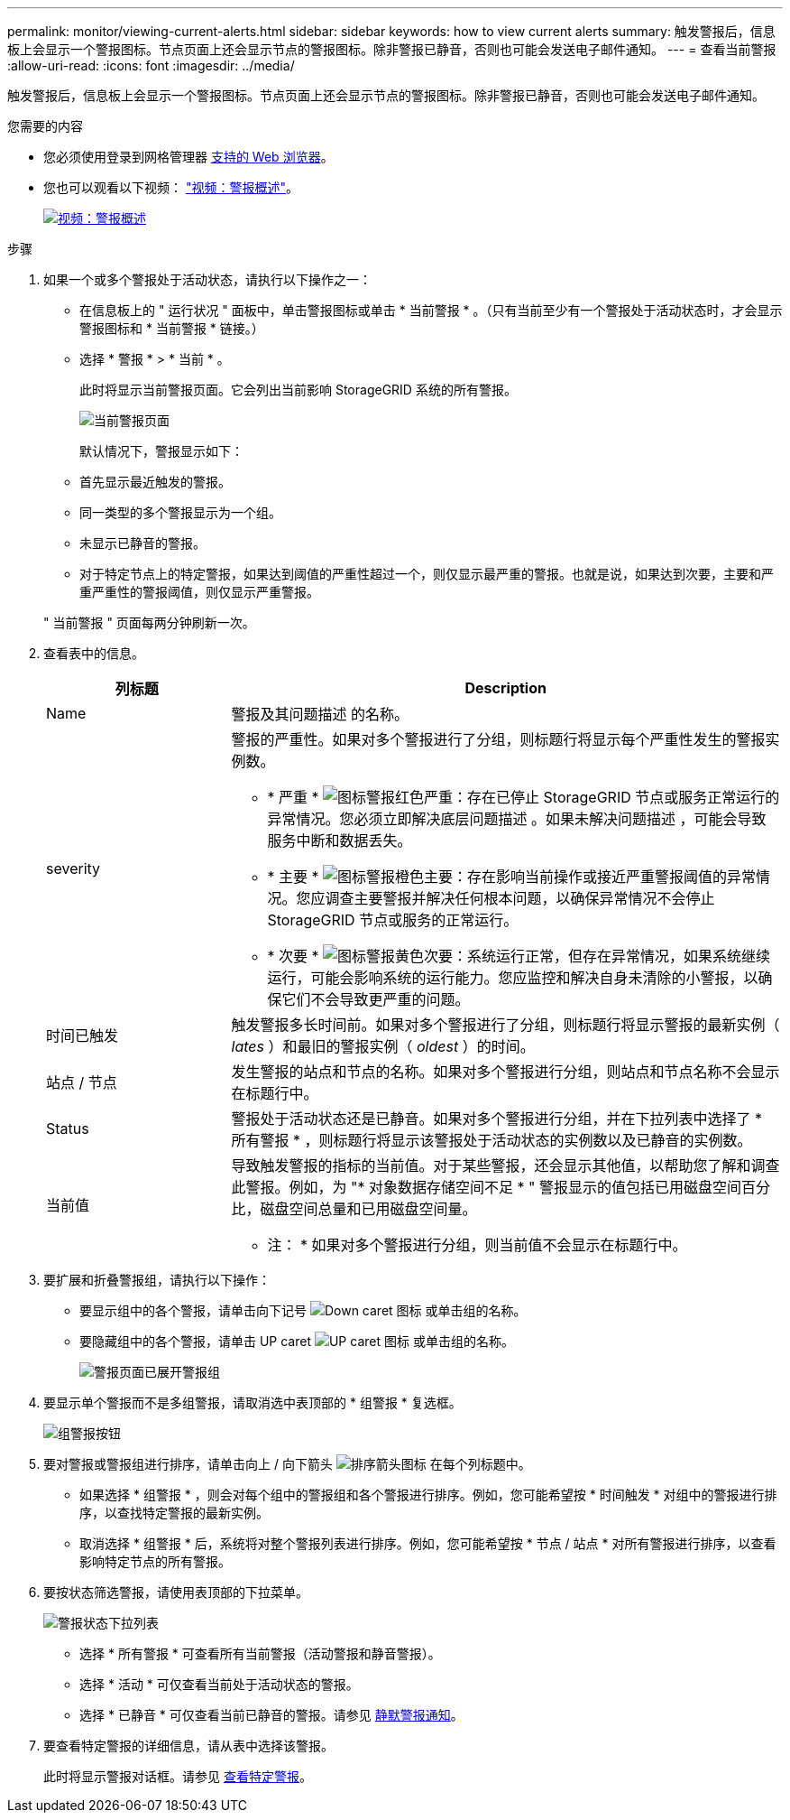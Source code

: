 ---
permalink: monitor/viewing-current-alerts.html 
sidebar: sidebar 
keywords: how to view current alerts 
summary: 触发警报后，信息板上会显示一个警报图标。节点页面上还会显示节点的警报图标。除非警报已静音，否则也可能会发送电子邮件通知。 
---
= 查看当前警报
:allow-uri-read: 
:icons: font
:imagesdir: ../media/


[role="lead"]
触发警报后，信息板上会显示一个警报图标。节点页面上还会显示节点的警报图标。除非警报已静音，否则也可能会发送电子邮件通知。

.您需要的内容
* 您必须使用登录到网格管理器 xref:../admin/web-browser-requirements.adoc[支持的 Web 浏览器]。
* 您也可以观看以下视频： https://netapp.hosted.panopto.com/Panopto/Pages/Viewer.aspx?id=2680a74f-070c-41c2-bcd3-acc5013c9cdd["视频：警报概述"^]。
+
[link=https://netapp.hosted.panopto.com/Panopto/Pages/Viewer.aspx?id=2680a74f-070c-41c2-bcd3-acc5013c9cdd]
image::../media/video-screenshot-alert-overview.png[视频：警报概述]



.步骤
. 如果一个或多个警报处于活动状态，请执行以下操作之一：
+
** 在信息板上的 " 运行状况 " 面板中，单击警报图标或单击 * 当前警报 * 。（只有当前至少有一个警报处于活动状态时，才会显示警报图标和 * 当前警报 * 链接。）
** 选择 * 警报 * > * 当前 * 。
+
此时将显示当前警报页面。它会列出当前影响 StorageGRID 系统的所有警报。

+
image::../media/alerts_current_page.png[当前警报页面]

+
默认情况下，警报显示如下：

** 首先显示最近触发的警报。
** 同一类型的多个警报显示为一个组。
** 未显示已静音的警报。
** 对于特定节点上的特定警报，如果达到阈值的严重性超过一个，则仅显示最严重的警报。也就是说，如果达到次要，主要和严重严重性的警报阈值，则仅显示严重警报。


+
" 当前警报 " 页面每两分钟刷新一次。

. 查看表中的信息。
+
[cols="1a,3a"]
|===
| 列标题 | Description 


 a| 
Name
 a| 
警报及其问题描述 的名称。



 a| 
severity
 a| 
警报的严重性。如果对多个警报进行了分组，则标题行将显示每个严重性发生的警报实例数。

** * 严重 * image:../media/icon_alert_red_critical.png["图标警报红色严重"]：存在已停止 StorageGRID 节点或服务正常运行的异常情况。您必须立即解决底层问题描述 。如果未解决问题描述 ，可能会导致服务中断和数据丢失。
** * 主要 * image:../media/icon_alert_orange_major.png["图标警报橙色主要"]：存在影响当前操作或接近严重警报阈值的异常情况。您应调查主要警报并解决任何根本问题，以确保异常情况不会停止 StorageGRID 节点或服务的正常运行。
** * 次要 * image:../media/icon_alert_yellow_minor.png["图标警报黄色次要"]：系统运行正常，但存在异常情况，如果系统继续运行，可能会影响系统的运行能力。您应监控和解决自身未清除的小警报，以确保它们不会导致更严重的问题。




 a| 
时间已触发
 a| 
触发警报多长时间前。如果对多个警报进行了分组，则标题行将显示警报的最新实例（ _lates_ ）和最旧的警报实例（ _oldest_ ）的时间。



 a| 
站点 / 节点
 a| 
发生警报的站点和节点的名称。如果对多个警报进行分组，则站点和节点名称不会显示在标题行中。



 a| 
Status
 a| 
警报处于活动状态还是已静音。如果对多个警报进行分组，并在下拉列表中选择了 * 所有警报 * ，则标题行将显示该警报处于活动状态的实例数以及已静音的实例数。



 a| 
当前值
 a| 
导致触发警报的指标的当前值。对于某些警报，还会显示其他值，以帮助您了解和调查此警报。例如，为 "* 对象数据存储空间不足 * " 警报显示的值包括已用磁盘空间百分比，磁盘空间总量和已用磁盘空间量。

* 注： * 如果对多个警报进行分组，则当前值不会显示在标题行中。

|===
. 要扩展和折叠警报组，请执行以下操作：
+
** 要显示组中的各个警报，请单击向下记号 image:../media/icon_alert_caret_down.png["Down caret 图标"] 或单击组的名称。
** 要隐藏组中的各个警报，请单击 UP caret image:../media/icon_alert_caret_up.png["UP caret 图标"] 或单击组的名称。
+
image::../media/alerts_page_expanded_alert_group.png[警报页面已展开警报组]



. 要显示单个警报而不是多组警报，请取消选中表顶部的 * 组警报 * 复选框。
+
image::../media/alerts_page_group_alerts_button.png[组警报按钮]

. 要对警报或警报组进行排序，请单击向上 / 向下箭头 image:../media/icon_alert_sort_column.png["排序箭头图标"] 在每个列标题中。
+
** 如果选择 * 组警报 * ，则会对每个组中的警报组和各个警报进行排序。例如，您可能希望按 * 时间触发 * 对组中的警报进行排序，以查找特定警报的最新实例。
** 取消选择 * 组警报 * 后，系统将对整个警报列表进行排序。例如，您可能希望按 * 节点 / 站点 * 对所有警报进行排序，以查看影响特定节点的所有警报。


. 要按状态筛选警报，请使用表顶部的下拉菜单。
+
image::../media/alerts_page_active_drop_down.png[警报状态下拉列表]

+
** 选择 * 所有警报 * 可查看所有当前警报（活动警报和静音警报）。
** 选择 * 活动 * 可仅查看当前处于活动状态的警报。
** 选择 * 已静音 * 可仅查看当前已静音的警报。请参见 xref:silencing-alert-notifications.adoc[静默警报通知]。


. 要查看特定警报的详细信息，请从表中选择该警报。
+
此时将显示警报对话框。请参见 xref:viewing-specific-alert.adoc[查看特定警报]。


